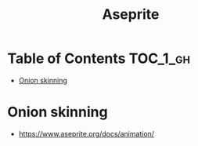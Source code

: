 #+TITLE: Aseprite

* Table of Contents :TOC_1_gh:
 - [[#onion-skinning][Onion skinning]]

* Onion skinning
- https://www.aseprite.org/docs/animation/

[[file:img/screenshot_2017-05-02_07-16-29.png]]
